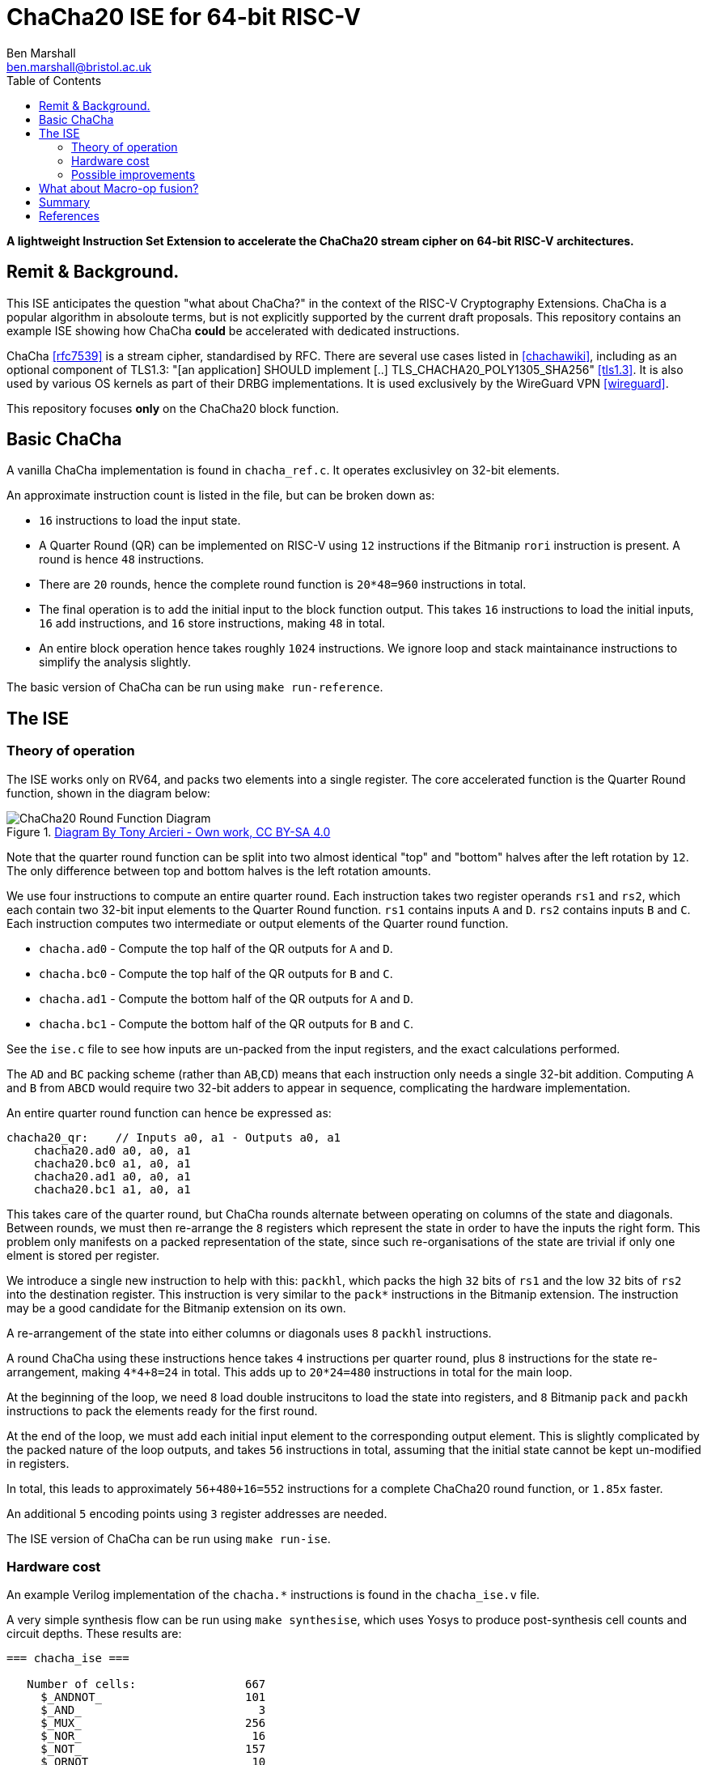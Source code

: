 ChaCha20 ISE for 64-bit RISC-V
==============================
:author: Ben Marshall
:email: ben.marshall@bristol.ac.uk
:toc:
:lang: en

*A lightweight Instruction Set Extension to accelerate the ChaCha20
 stream cipher on 64-bit RISC-V architectures.*

:toc:

== Remit & Background.

This ISE anticipates the question "what about ChaCha?" in the context
of the RISC-V Cryptography Extensions.
ChaCha is a popular algorithm in absoloute terms, but is not explicitly
supported by the current draft proposals.
This repository contains an example ISE showing how ChaCha *could* be
accelerated with dedicated instructions.

ChaCha <<rfc7539>> is a stream cipher, standardised by RFC.
There are several use cases listed in <<chachawiki>>, including
as an optional component of TLS1.3: "[an application] SHOULD implement [..]
TLS_CHACHA20_POLY1305_SHA256" <<tls1.3>>.
It is also used by various OS kernels as part of their DRBG implementations.
It is used exclusively by the WireGuard VPN <<wireguard>>.

This repository focuses *only* on the ChaCha20 block function.

== Basic ChaCha

A vanilla ChaCha implementation is found in `chacha_ref.c`.
It operates exclusivley on 32-bit elements.

An approximate instruction count is listed in the file, but can be broken
down as:

- `16` instructions to load the input state.

- A Quarter Round (QR) can be implemented on RISC-V using `12` instructions
  if the Bitmanip `rori` instruction is present.
  A round is hence `48` instructions.

- There are `20` rounds, hence the complete round function is `20*48=960`
  instructions in total.

- The final operation is to add the initial input to the block function
  output. This takes `16` instructions to load the initial inputs,
  `16` add instructions, and `16` store instructions, making `48` in total.

- An entire block operation hence takes roughly `1024` instructions.
  We ignore loop and stack maintainance instructions to simplify the
  analysis slightly.

The basic version of ChaCha can be run using `make run-reference`.

== The ISE

=== Theory of operation

The ISE works only on RV64, and packs two elements into a single register.
The core accelerated function is the Quarter Round function, shown in
the diagram below:

.https://commons.wikimedia.org/w/index.php?curid=90771650[Diagram By Tony Arcieri - Own work, CC BY-SA 4.0]
image::round-function.png[ChaCha20 Round Function Diagram]

Note that the quarter round function can be split into two almost identical
"top" and "bottom" halves after the left rotation by `12`.
The only difference between top and bottom halves is the left rotation
amounts.

We use four instructions to compute an entire quarter round.
Each instruction takes two register operands `rs1` and `rs2`, which
each contain two 32-bit input elements to the Quarter Round function.
`rs1` contains inputs `A` and `D`. `rs2` contains inputs `B` and `C`.
Each instruction computes two intermediate or output elements of the
Quarter round function.

- `chacha.ad0` - Compute the top    half of the QR outputs for `A` and `D`.
- `chacha.bc0` - Compute the top    half of the QR outputs for `B` and `C`.
- `chacha.ad1` - Compute the bottom half of the QR outputs for `A` and `D`.
- `chacha.bc1` - Compute the bottom half of the QR outputs for `B` and `C`.

See the `ise.c` file to see how inputs are un-packed from the input
registers, and the exact calculations performed.

The `AD` and `BC` packing scheme (rather than `AB`,`CD`) means that
each instruction only needs a single 32-bit addition.
Computing `A` and `B` from `ABCD` would require two 32-bit adders
to appear in sequence, complicating the hardware implementation.

An entire quarter round function can hence be expressed as:

----
chacha20_qr:    // Inputs a0, a1 - Outputs a0, a1
    chacha20.ad0 a0, a0, a1
    chacha20.bc0 a1, a0, a1
    chacha20.ad1 a0, a0, a1
    chacha20.bc1 a1, a0, a1
----

This takes care of the quarter round, but ChaCha rounds alternate between
operating on columns of the state and diagonals.
Between rounds, we must then re-arrange the `8` registers which
represent the state in order to have the inputs the right form.
This problem only manifests on a packed representation of the state,
since such re-organisations of the state are trivial if only one elment
is stored per register.

We introduce a single new instruction to help with this:
`packhl`, which packs the high `32` bits of `rs1` and the low
`32` bits of `rs2` into the destination register.
This instruction is very similar to the `pack*` instructions in the
Bitmanip extension.
The instruction may be a good candidate for the Bitmanip extension on
its own.

A re-arrangement of the state into either columns or diagonals uses
`8` `packhl` instructions.

A round ChaCha using these instructions hence takes `4` instructions
per quarter round, plus `8` instructions for the state re-arrangement,
making `4*4+8=24` in total.
This adds up to `20*24=480` instructions in total for the main loop.

At the beginning of the loop, we need `8` load double instrucitons
to load the state into registers, and `8` Bitmanip `pack` and `packh`
instructions to pack the elements ready for the first round.

At the end of the loop, we must add each initial input element to the
corresponding output element.
This is slightly complicated by the packed nature of the loop outputs,
and takes `56` instructions in total, assuming that the initial state
cannot be kept un-modified in registers.

In total, this leads to approximately `56+480+16=552` instructions
for a complete ChaCha20 round function, or `1.85x` faster.

An additional `5` encoding points using `3` register addresses are needed.

The ISE version of ChaCha can be run using `make run-ise`.

=== Hardware cost

An example Verilog implementation of the `chacha.*` instructions is found
in the `chacha_ise.v` file.

A very simple synthesis flow can be run using `make synthesise`, which
uses Yosys to produce post-synthesis cell counts and circuit depths.
These results are:

----
=== chacha_ise ===

   Number of cells:                667
     $_ANDNOT_                     101
     $_AND_                          3
     $_MUX_                        256
     $_NOR_                         16
     $_NOT_                        157
     $_ORNOT_                       10
     $_OR_                          29
     $_XNOR_                        14
     $_XOR_                         81

   Estimated number of transistors:       5448
   (Approx NAND2 Equivalent = 5448 / 4 = 1362)

Longest topological path in chacha_ise (length=25):
----

Note that the cost of the `packhl` is not included, it is assumed to
be *very small*.

=== Possible improvements

An obvious way to accelerate the ISE further would be to simply have
two Quarter Round Instructions:

- `chacha.ab` Compute the next values of `A` and `D` for a Quarter Round.
- `chacha.cb` Compute the next values of `C` and `B` for a Quarter Round.

These compute the entire quarter round:

----
chacha20_qr:
    chacha.ab   a2, a0, a1
    chacha.cd   a3, a0, a1
----

The same packing and re-packing operations would still be needed using
`pack`, `packh` and `packhl`.

The approximate instruction count would then be:
- `2` instructions per quarter round.
- `8` `chacha.*` instructions per round, plus `8` re-packing instructions.
- `20` rounds leads to `16*20=320` for the entire block loop.
- `320 + 16 preluede instructions + 56 exitlude instructions` = `392`
  instructions in total, or `2.61x` faster than the base implementation.

The downside of this approach is that it leads to a deeper circuit path
due to chaning three 32-bit adders in sequence in the worse case.
A deeper analysis of this could be done, but has been rejected out of
hand for now.
It may be that two 32-bit adders in sequence is acceptable on a 64-bit
base architecture, which by nessesity has 64-bit adders implemented
already.

== What about Macro-op fusion?

ChaCha is a very suitable candidate for macro-op fusion.
Assuming two-instruction sequences with upto two register operands
and a single register output may be fused, we arrive at the following
possible sequence:

- `xor A, B, C; rori, A, A, i` -  Occurs four times.

This reduces the per-quarter round instruction count from `12` to `8`.
A complete block operation would then be approximately
`48+16+(4*8)*20=704`
instructions.

Note that there is no 16-bit encoding for `rori`, and the compressed `xor`
can only address `8` registers.
To take full advantage, a core must then be able to fetch, decode and fuse
two 32-bit instructions per cycle.

More complex fusion sequences are possible iff one considers
more than two inputs or more than one output.

== Summary

We arrive at the following estimates:

.Summary of results for the RV64 ChaCha ISE.
|==================================================================
| Implementation         | Instructions Per Block   | Hardware Cost
| Base                   | `1024`                   |   `0`
| ISE as propsoed        |  `552`                   |   1.3K NAND2 gates
| Simple Macro-op Fusion |  `704`                   |   ?
|==================================================================

ChaCha was designed to be very efficient on a machines with no
dedicated hardware support.
My experience is that it resists further acceleration using ISEs very
well, due to subtle issues around data packing and circuit depth.
There may be other approaches to accelerating ChaCha (certainly,
vector instructions are possible) but this represents my best effort
for a scalar 64-bit data-path.
For a 32-bit datapath, macro-op fusion based acceleration is likely
the best way to go.

It may be that this proposal is a good starting point for a
standardisation candidate, but that will require people other than me
arguing for dedicated ChaCha acceleration support.
At the least, this proposal shows ChaCha has been considered.

== References

[bibliography]
- [[[rfc7539]]] "ChaCha20 and Poly1305 for IETF Protocols" https://tools.ietf.org/html/rfc7539
- [[[chachawiki]]] - "ChaCha Variant of Salsa20, Wikipedia" - https://en.wikipedia.org/wiki/Salsa20#ChaCha_variant"
- [[[tls1.3]]] - "TLS 1.3 Mandatory-to-Implement Cipher Suites" - https://www.rfc-editor.org/rfc/rfc8446.html#section-9.1
- [[[wireguard]]] - "Wireguard Protocols and Cryptography" - https://www.wireguard.com/protocol/
